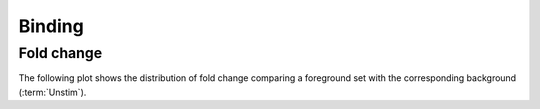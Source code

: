 =======
Binding
=======

Fold change
-----------

The following plot shows the distribution of fold change
comparing a foreground set with the corresponding background
(:term:`Unstim`).

.. report:: ChipseqReport.FoldChange
   :render: line-plot
   :transform: histogram
   :logscale: x
   :tf-aggregate: normalized-total,cumulative
   :as-lines:
   :tracks: merged

   Distribution of fold change of maximum reads at peak

.. report:: ChipseqReport.FoldChangeCounts
   :render: interleaved-bar-plot
   :tracks: merged

   Number of interval with at least a 2-fold change compared
   to the unstimulated data.


